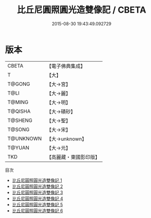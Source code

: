 #+TITLE: 比丘尼圓照圓光造雙像記 / CBETA

#+DATE: 2015-08-30 19:43:49.092729
* 版本
 |     CBETA|【電子佛典集成】|
 |         T|【大】     |
 |    T@GONG|【大→宮】   |
 |      T@LI|【大→麗】   |
 |    T@MING|【大→明】   |
 |   T@QISHA|【大→磧砂】  |
 |   T@SHENG|【大→聖】   |
 |    T@SONG|【大→宋】   |
 | T@UNKNOWN|【大→unknown】|
 |    T@YUAN|【大→元】   |
 |       TKD|【高麗藏・東國影印版】|
目次
 - [[file:KR6c0011_001.txt][比丘尼圓照圓光造雙像記 1]]
 - [[file:KR6c0011_002.txt][比丘尼圓照圓光造雙像記 2]]
 - [[file:KR6c0011_003.txt][比丘尼圓照圓光造雙像記 3]]
 - [[file:KR6c0011_004.txt][比丘尼圓照圓光造雙像記 4]]
 - [[file:KR6c0011_005.txt][比丘尼圓照圓光造雙像記 5]]
 - [[file:KR6c0011_006.txt][比丘尼圓照圓光造雙像記 6]]
